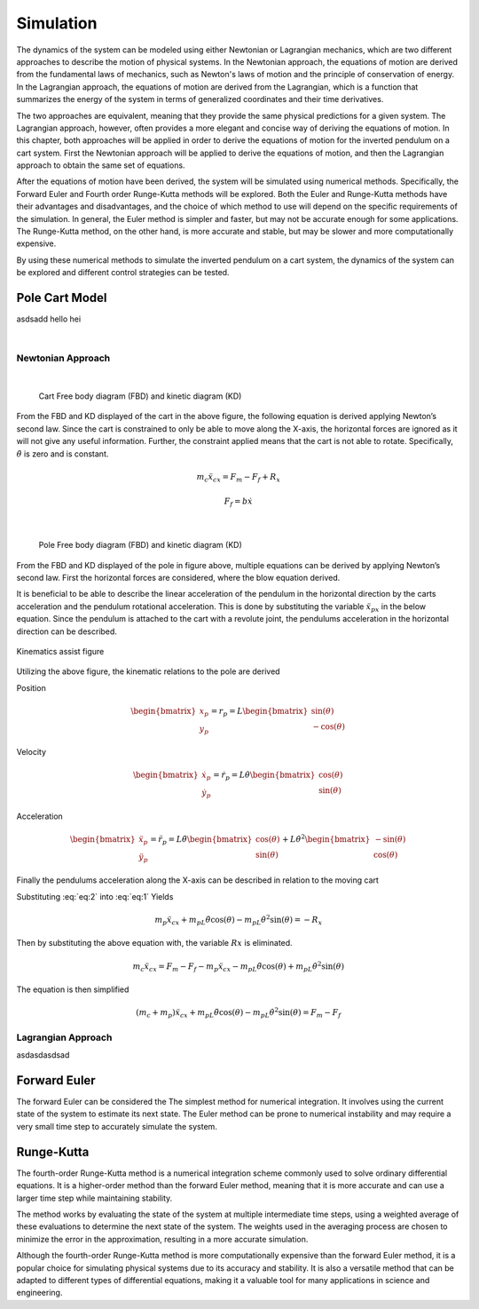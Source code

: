 

Simulation
==========

The dynamics of the system can be modeled using either Newtonian or Lagrangian mechanics,
which are two different approaches to describe the motion of physical systems. In the Newtonian approach,
the equations of motion are derived from the fundamental laws of mechanics, such as Newton's laws of motion and
the principle of conservation of energy. In the Lagrangian approach, the equations of motion are derived from the
Lagrangian, which is a function that summarizes the energy of the system in terms of generalized coordinates and
their time derivatives.

The two approaches are equivalent, meaning that they provide the same physical predictions for a given system.
The Lagrangian approach, however, often provides a more elegant and concise way of deriving the equations of motion.
In this chapter, both approaches will be applied in order to derive the equations of motion for the inverted pendulum
on a cart system. First the Newtonian approach will be applied to derive the equations of motion, and then the
Lagrangian approach to obtain the same set of equations.

After the equations of motion have been derived, the system will be simulated using numerical methods. Specifically,
the Forward Euler and Fourth order Runge-Kutta methods will be explored. Both the Euler and Runge-Kutta methods have
their advantages and disadvantages, and the choice of which method to use will depend on the specific requirements of
the simulation. In general, the Euler method is simpler and faster, but may not be accurate enough for some applications.
The Runge-Kutta method, on the other hand, is more accurate and stable, but may be slower and more computationally expensive.

By using these numerical methods to simulate the inverted pendulum on a cart system, the dynamics of the system can be explored
and different control strategies can be tested.

Pole Cart Model
***************

asdsadd hello hei

.. container:: align-center

    .. image:: ../figures/04_simulation/cart_pole.svg
        :scale: 150%

|

Newtonian Approach
------------------
|

.. container:: align-center

    .. figure:: ../figures/04_simulation/CartFBDKD.svg
        :scale: 150%

        Cart Free body diagram (FBD) and kinetic diagram (KD)

From the FBD and KD displayed of the cart in the above figure, the following equation is derived
applying Newton’s second law. Since the cart is constrained to only be able to move along
the X-axis, the horizontal forces are ignored as it will not give any useful information.
Further, the constraint applied means that the cart is not able to rotate. Specifically, :math:`\ddot{\theta}` is
zero and is constant.

.. math::
    m_c\ddot{x}_{cx} = F_m - F_f + R_x

.. math::
    F_f = b\dot{x}

|

.. container:: align-center

    .. figure:: ../figures/04_simulation/PoleFBDKD.svg
        :scale: 115%

        Pole Free body diagram (FBD) and kinetic diagram (KD)

From the FBD and KD displayed of the pole in figure above, multiple equations can be derived
by applying Newton’s second law. First the horizontal forces are considered, where the blow equation derived.

.. math::
    :label: eq:1

    m_p\ddot{x}_{px} = −R_x

It is beneficial to be able to describe the linear acceleration of the pendulum in the horizontal
direction by the carts acceleration and the pendulum rotational acceleration. This is done
by substituting the variable :math:`\ddot{x}_{px}` in the below equation. Since the pendulum is attached to the
cart with a revolute joint, the pendulums acceleration in the horizontal direction can be
described.

.. figure:: ../figures/04_simulation/PoleKinematicsHelp.svg
    :name: test
    :align: center
    :scale: 150%

    Kinematics assist figure


Utilizing the above figure, the kinematic relations to the pole are derived

Position

.. math::
    \begin{bmatrix}
        x_p \\
        y_p
    \end{bmatrix}
    = r_p = L
    \begin{bmatrix}
        \sin(\theta) \\
        -\cos(\theta)
    \end{bmatrix}

Velocity

.. math::
    \begin{bmatrix}
        \dot{x}_p \\
        \dot{y}_p
    \end{bmatrix}
    = \dot{r}_p = L\dot{\theta}
    \begin{bmatrix}
        \cos(\theta) \\
        \sin(\theta)
    \end{bmatrix}

Acceleration

.. math::
    \begin{bmatrix}
        \ddot{x}_p \\
        \ddot{y}_p
    \end{bmatrix}
    = \ddot{r}_p = L\ddot{\theta}
    \begin{bmatrix}
        \cos(\theta) \\
        \sin(\theta)
    \end{bmatrix}
    + L\dot{\theta}^2
    \begin{bmatrix}
        -\sin(\theta) \\
        \cos(\theta)
    \end{bmatrix}

Finally the pendulums acceleration along the X-axis can be described in relation to the moving cart


.. math::
    :label: eq:2

    \ddot{x}_{px} = \ddot{x}_{cx} + \ddot{r}_{px} = \ddot{x}_{cx} +  L\ddot{\theta} \cos (\theta) - L\dot{\theta}^2 \sin (\theta)


Substituting :eq:`eq:2` into :eq:`eq:1` Yields

.. math::

    m_p\ddot{x}_{cx} + m_pL\ddot{\theta}\cos(\theta) - m_pL\dot{\theta}^2\sin(\theta) = −R_x

Then by substituting the above equation with, the variable :math:`Rx` is eliminated.

.. math::

    m_c\ddot{x}_{cx} = F_m - F_f - m_p\ddot{x}_{cx} - m_pL\ddot{\theta}\cos(\theta) + m_pL\dot{\theta}^2\sin(\theta)

The equation is then simplified

.. math::

    (m_c + m_p)\ddot{x}_{cx} + m_pL\ddot{\theta}\cos(\theta) - m_pL\dot{\theta}^2\sin(\theta) = F_m - F_f

Lagrangian Approach
-------------------

asdasdasdsad

Forward Euler
*************

The forward Euler can be considered the The simplest method for numerical integration. It involves using the current
state of the system to estimate its next state. The Euler method can be prone to numerical instability and may
require a very small time step to accurately simulate the system.

Runge-Kutta
***********

The fourth-order Runge-Kutta method is a numerical integration scheme commonly used to solve ordinary differential equations.
It is a higher-order method than the forward Euler method, meaning that it is more accurate and can use a larger time
step while maintaining stability.

The method works by evaluating the state of the system at multiple intermediate time steps, using a weighted average of
these evaluations to determine the next state of the system. The weights used in the averaging process are chosen to
minimize the error in the approximation, resulting in a more accurate simulation.

Although the fourth-order Runge-Kutta method is more computationally expensive than the forward Euler method, it is a
popular choice for simulating physical systems due to its accuracy and stability. It is also a versatile method that can
be adapted to different types of differential equations, making it a valuable tool for many applications in science and engineering.
